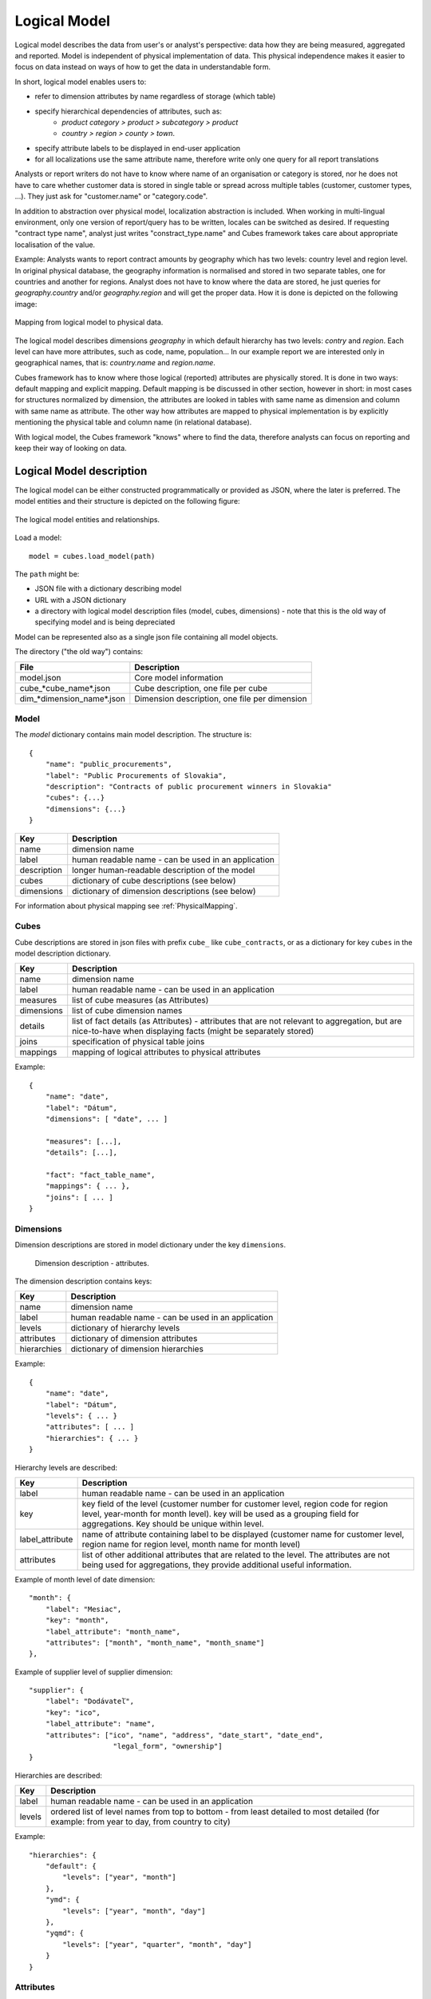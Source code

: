 Logical Model
*************

Logical model describes the data from user's or analyst's perspective: data how they are being
measured, aggregated and reported. Model is independent of physical implementation of data. This
physical independence makes it easier to focus on data instead on ways of how to get the data in
understandable form.

In short, logical model enables users to:

* refer to dimension attributes by name regardless of storage (which table)
* specify hierarchical dependencies of attributes, such as:
    * `product category > product > subcategory > product`
    * `country > region > county > town`.
* specify attribute labels to be displayed in end-user application
* for all localizations use the same attribute name, therefore write only one query for all report
  translations

Analysts or report writers do not have to know where name of an organisation or category is
stored, nor he does not have to care whether customer data is stored in single table or spread
across multiple tables (customer, customer types, ...). They just ask for "customer.name" or
"category.code".

In addition to abstraction over physical model, localization abstraction is included. When working
in multi-lingual environment, only one version of report/query has to be written, locales can be
switched as desired. If requesting "contract type name", analyst just writes "constract_type.name"
and Cubes framework takes care about appropriate localisation of the value.

Example: Analysts wants to report contract amounts by geography which has two levels: country
level and region level. In original physical database, the geography information is normalised and
stored in two separate tables, one for countries and another for regions. Analyst does not have to
know where the data are stored, he just queries for `geography.country` and/or `geography.region`
and will get the proper data. How it is done is depicted on the following image:

.. figure:: logical-to-physical.png
    :align: center
    :width: 500px

    Mapping from logical model to physical data.

The logical model describes dimensions `geography` in which default hierarchy has two levels:
`contry` and `region`. Each level can have more attributes, such as code, name, population... In
our example report we are interested only in geographical names, that is: `country.name` and
`region.name`.

Cubes framework has to know where those logical (reported) attributes are physically stored. It is
done in two ways: default mapping and explicit mapping. Default mapping is be discussed in other
section, however in short: in most cases for structures normalized by dimension, the attributes
are looked in tables with same name as dimension and column with same name as attribute. The other
way how attributes are mapped to physical implementation is by explicitly mentioning the physical
table and column name (in relational database).

With logical model, the Cubes framework "knows" where to find the data, therefore analysts can
focus on reporting and keep their way of looking on data.

Logical Model description
=========================

The logical model can be either constructed programmatically or provided as JSON, where the later
is preferred. The model entities and their structure is depicted on the following figure:

.. figure:: logical_model.png
    :align: center
    :width: 550px

    The logical model entities and relationships.
   
Load a model::

    model = cubes.load_model(path)

The ``path`` might be:

* JSON file with a dictionary describing model
* URL with a JSON dictionary
* a directory with logical model description files (model, cubes, dimensions) - note that this is
  the old way of specifying model and is being depreciated

Model can be represented also as a single json file containing all model objects. 

The directory ("the old way") contains:

========================== =============================================
File                       Description
========================== =============================================
model.json                 Core model information
cube_*cube_name*.json      Cube description, one file per cube
dim_*dimension_name*.json  Dimension description, one file per dimension
========================== =============================================


Model
-----

The `model` dictionary contains main model description. The structure is::

    {
    	"name": "public_procurements",
    	"label": "Public Procurements of Slovakia",
    	"description": "Contracts of public procurement winners in Slovakia"
    	"cubes": {...}
    	"dimensions": {...}
    }

============== ===================================================
Key            Description
============== ===================================================
name           dimension name
label          human readable name - can be used in an application
description    longer human-readable description of the model
cubes          dictionary of cube descriptions (see below)
dimensions     dictionary of dimension descriptions (see below)
============== ===================================================

For information about physical mapping see :ref:`PhysicalMapping`.

Cubes
-----

Cube descriptions are stored in json files with prefix ``cube_`` like ``cube_contracts``, or as
a dictionary for key ``cubes`` in the model description dictionary.

============== ====================================================
Key            Description
============== ====================================================
name           dimension name
label          human readable name - can be used in an application
measures       list of cube measures (as Attributes)
dimensions     list of cube dimension names
details        list of fact details (as Attributes) - attributes
               that are not relevant to aggregation, but are
               nice-to-have when displaying facts (might be
               separately stored)
joins          specification of physical table joins
mappings       mapping of logical attributes to physical attributes
============== ====================================================

Example::

    {
        "name": "date",
        "label": "Dátum",
        "dimensions": [ "date", ... ]

    	"measures": [...],
    	"details": [...],

    	"fact": "fact_table_name",
    	"mappings": { ... },
    	"joins": [ ... ]
    }

Dimensions
----------

Dimension descriptions are stored in model dictionary under the key ``dimensions``.

.. figure:: dimension_desc.png

   Dimension description - attributes.

The dimension description contains keys:

============== ===================================================
Key            Description
============== ===================================================
name           dimension name
label          human readable name - can be used in an application
levels         dictionary of hierarchy levels
attributes     dictionary of dimension attributes
hierarchies    dictionary of dimension hierarchies
============== ===================================================

Example::

    {
        "name": "date",
        "label": "Dátum",
        "levels": { ... }
        "attributes": [ ... ]
        "hierarchies": { ... }
    }

Hierarchy levels are described:

================ ================================================================
Key              Description
================ ================================================================
label            human readable name - can be used in an application
key              key field of the level (customer number for customer level,
                 region code for region level, year-month for month level). key
                 will be used as a grouping field for aggregations. Key should be
                 unique within level.
label_attribute  name of attribute containing label to be displayed (customer
                 name for customer level, region name for region level,
                 month name for month level)
attributes       list of other additional attributes that are related to the
                 level. The attributes are not being used for aggregations, they
                 provide additional useful information.
================ ================================================================

Example of month level of date dimension::

    "month": {
        "label": "Mesiac",
        "key": "month",
        "label_attribute": "month_name",
        "attributes": ["month", "month_name", "month_sname"]
    },
    
Example of supplier level of supplier dimension::

    "supplier": {
        "label": "Dodávateľ",
        "key": "ico",
        "label_attribute": "name",
        "attributes": ["ico", "name", "address", "date_start", "date_end",
                        "legal_form", "ownership"]
    }

Hierarchies are described:

================ ================================================================
Key              Description
================ ================================================================
label            human readable name - can be used in an application
levels           ordered list of level names from top to bottom - from least
                 detailed to most detailed (for example: from year to day, from
                 country to city)
================ ================================================================

Example::

    "hierarchies": {
        "default": {
            "levels": ["year", "month"]
        },
        "ymd": {
            "levels": ["year", "month", "day"]
        },
        "yqmd": {
            "levels": ["year", "quarter", "month", "day"]
        }
    }

Attributes
----------

Measures and dimension level attributes can be specified either as rich metadata or just simply as
strings. If only string is specified, then all attribute metadata will have default values, label
will be equal to the attribute name.

================ ================================================================
Key              Description
================ ================================================================
name             attribute name, used in reports
label            human readable name - can be used in an application, localizable
order            natural order of the attribute (optional), can be ``asc`` or 
                 ``desc``
locales          list of locales in which the attribute values are available in
                 (optional)
================ ================================================================

The optional `order` is used in aggregation browsing and reporting. If specified, then all queries
will have results sorted by this field in specified direction. Level hierarchy is used to order
ordered attributes. Only one ordered attribute should be specified per dimension level, otherwise
the behaviour is unpredictable. This natural (or default) order can be later overriden in reports
by explicitly specified another ordering direction or attribute. Explicit order takes precedence
before natural order.

For example, you might want to specify that all dates should be ordered by default::

    "attributes" = [
        {"name" = "year", "order": "asc"}
    ]

Locales is a list of locale names. Say we have a `CPV` dimension (common procurement vocabulary -
EU procurement subject hierarchy) and we are reporting in Slovak, English and Hungarian. The
attributes will be therefore specified as::


    "attributes" = [
        {"name" = "group_code"},
        {"name" = "group_name", "order": "asc", "locales" = ["sk", "en", "hu"]}
    ]
    
`group name` is localized, but `group code` is not. Also you can see that the result will always
be sorted by `group name` alphabeticall in ascending order. See :ref:`PhysicalAttributeMappings`
for more information about how logical attributes are mapped to the physical sources.

In reports you do not specify locale for each locaized attribute, you specify locale for whole
report or browsing session. Report queries remain the same for all languages.

.. _PhysicalMapping:

Physical Mapping
================

In addition to logical model definition, the model description might contain physical mapping. The
mapping is optional and can be used when backend defaults is not sufficient. Serves mostly for
better logical to physical mapping customisation.

============== ===================================================
Key            Description
============== ===================================================
``fact``       name of a fact table (or collection or dataset, depending on backend)
``mappings``   dictionary of mapping of logical attribute to physical attribute
``joins``      list of join specifications
============== ===================================================


.. _PhysicalAttributeMappings:

Attribute Mappings
------------------

Mappings is a dictionary of logical attributes as keys and physical attributes (columns, fields)
as values. The logical attributes are referenced as ``dimensions_name.attribute_name``, for
example: ``geography.country_name`` or ``category.code``. The physical attributes are
backend-specific, for example in relational database (SQL) it can be ``table_name.column_name``.

Default mapping is identity mapping - physical attribute is the same as logical attribute. For
example, if you have dimension `category` and have attribute `code` then Cubes looks in table
named `category` and column `code`.

Localizable attributes are those attributes that have ``locales`` specified in their definition.
To map logical attributes which are localizable, use locale suffix for each locale. For example
attribute `name` in dimension `category` has two locales: Slovak (``sk``) and English (``en``),
the mapping for such attribute will look like::

    ...
        "category.name.sk" = "dm_categories.name_sk",
        "category.name.en" = "dm_categories.name_en",
    ...
    
.. note::

    Current implementation of Cubes framework requires a star or snowflake schema that can be
    joined into fully denormalized normalized form. Therefore all localized attributes have to be
    stored in their own columns. You have to denormalize the data before using them in Cubes.

Joins
-----

If you are using star or snowflake schema in relational database, Cubes requires information on
how to join the tables into the star/snowflake. Tables are joined by matching single-column keys.

Say we have a fact table named ``fact_contracts`` and dimension table with categories named
``dm_categories``. To join them we define following join specification:

::

    "joins" = [
        {
            "master": "fact_contracts.category_id",
            "detail": "dm_categories.id"
         }
    ]

Model validation
================
To validate a model do::

    results = model.validate()
    
This will return a list of tuples (result, message) where result might be 'warning' or 'error'.
If validation contains errors, the model can not be used without resulting in failure. If there
are warnings, some functionalities might or might not fail or might not work as expected.

You can validate model from command line::

    slicer model validate /path/to/model

Errors
------

+----------------------------------------+----------------------------------------------------+
| Error                                  | Resolution                                         |
+========================================+====================================================+
| No mappings for cube *a cube*          | Provide mappings dictionary for cube               |
+----------------------------------------+----------------------------------------------------+
| No mapping for measure *a measure* in  | Add mapping for *a measure* into mappings          |
| cube *a cube*                          | dictionary                                         |
+----------------------------------------+----------------------------------------------------+
| No levels in dimension *a dimension*   | Define at least one dimension level.               |
+----------------------------------------+----------------------------------------------------+
| No hierarchies in dimension            | Define at least one hierarchy.                     |
| *a dimension*                          |                                                    |
+----------------------------------------+----------------------------------------------------+
| No defaut hierarchy specified, there is| Specify a default hierarchy name or name one       |
| more than one hierarchy in dimension   | hierarchy as ``default``                           |
| *a dimension*                          |                                                    |
+----------------------------------------+----------------------------------------------------+
| Level *a level* in dimension           | Provide level attributes. At least one - the level |
| *a dimension* has no attributes        | key.                                               |
+----------------------------------------+----------------------------------------------------+
| Key *a key* in level *a level* in      | Add key attribute into attribute list or check     |
| dimension *a dimension* is not in      | the key name.                                      |
| attribute list                         |                                                    |
+----------------------------------------+----------------------------------------------------+
| Dimension *a dimension* is not a       | This might happen when model was constructed       |
| subclass of Dimension class            | programatically. Check your model construction     |
|                                        | code.                                              |
+----------------------------------------+----------------------------------------------------+


Warnings
--------

+----------------------------------------+----------------------------------------------------+
| Warning                                | Resolution                                         |
+========================================+====================================================+
| No fact specified for cube *a cube*    | Specify a fact table/dataset, otherwise table with |
| (factless cubes are not yet supported, | name ``fact`` will be used. View builder will fail |
| using 'fact'  as default dataset/table | if such table does not exist.                      |
| name                                   |                                                    |
+----------------------------------------+----------------------------------------------------+
| No mapping for dimension *a dimension* | Provide mapping for dimension, otherwise identity  |
| attribute *an attribute* in cube       | mapping will be used (``dimension.attribute``)     |
| *a cube* (using default mapping)       |                                                    |
+----------------------------------------+----------------------------------------------------+
| No default hierarchy name specified in | Provide ``default_hierarchy_name``. If there is    |
| dimension *a dimension*, using         | only one hierarchy for dimension, the only one     |
| *some autodetect default name*         | will be used. If there are more hierarchies,       |
|                                        | the one with name ``default`` will be used.        |
+----------------------------------------+----------------------------------------------------+
| Default hierarchy *a hierarchy* does   | Check that ``default_hierarchy`` refers to existing|
| not exist in dimension *a dimension*   | hierarchy within that dimension.                   |
+----------------------------------------+----------------------------------------------------+
| Level *a level* in dimension           |  Specify ``key`` attribute in the dimension level. |
| *a dimension* has no key attribute     |                                                    |
| specified, first attribute will        |                                                    |
| be used: *first attribute name*        |                                                    |
+----------------------------------------+----------------------------------------------------+
| No cubes defined                       | Define at least one cube.                          |
+----------------------------------------+----------------------------------------------------+

